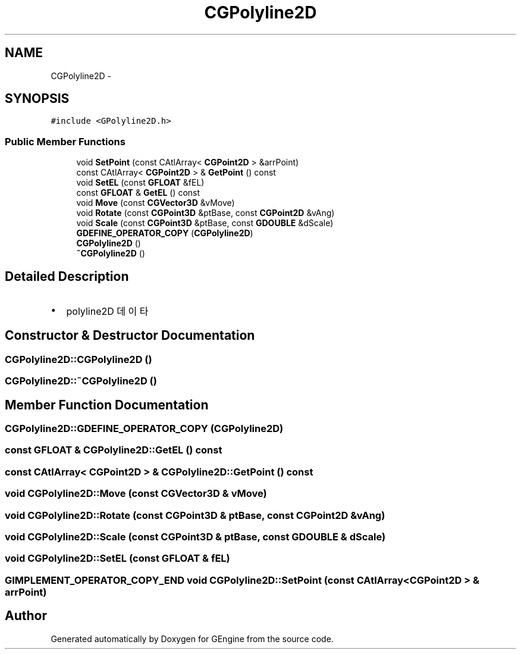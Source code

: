 .TH "CGPolyline2D" 3 "Sat Dec 26 2015" "Version v0.1" "GEngine" \" -*- nroff -*-
.ad l
.nh
.SH NAME
CGPolyline2D \- 
.SH SYNOPSIS
.br
.PP
.PP
\fC#include <GPolyline2D\&.h>\fP
.SS "Public Member Functions"

.in +1c
.ti -1c
.RI "void \fBSetPoint\fP (const CAtlArray< \fBCGPoint2D\fP > &arrPoint)"
.br
.ti -1c
.RI "const CAtlArray< \fBCGPoint2D\fP > & \fBGetPoint\fP () const "
.br
.ti -1c
.RI "void \fBSetEL\fP (const \fBGFLOAT\fP &fEL)"
.br
.ti -1c
.RI "const \fBGFLOAT\fP & \fBGetEL\fP () const "
.br
.ti -1c
.RI "void \fBMove\fP (const \fBCGVector3D\fP &vMove)"
.br
.ti -1c
.RI "void \fBRotate\fP (const \fBCGPoint3D\fP &ptBase, const \fBCGPoint2D\fP &vAng)"
.br
.ti -1c
.RI "void \fBScale\fP (const \fBCGPoint3D\fP &ptBase, const \fBGDOUBLE\fP &dScale)"
.br
.ti -1c
.RI "\fBGDEFINE_OPERATOR_COPY\fP (\fBCGPolyline2D\fP)"
.br
.ti -1c
.RI "\fBCGPolyline2D\fP ()"
.br
.ti -1c
.RI "\fB~CGPolyline2D\fP ()"
.br
.in -1c
.SH "Detailed Description"
.PP 

.IP "\(bu" 2
polyline2D 데이타 
.PP

.SH "Constructor & Destructor Documentation"
.PP 
.SS "CGPolyline2D::CGPolyline2D ()"

.SS "CGPolyline2D::~CGPolyline2D ()"

.SH "Member Function Documentation"
.PP 
.SS "CGPolyline2D::GDEFINE_OPERATOR_COPY (\fBCGPolyline2D\fP)"

.SS "const \fBGFLOAT\fP & CGPolyline2D::GetEL () const"

.SS "const CAtlArray< \fBCGPoint2D\fP > & CGPolyline2D::GetPoint () const"

.SS "void CGPolyline2D::Move (const \fBCGVector3D\fP & vMove)"

.SS "void CGPolyline2D::Rotate (const \fBCGPoint3D\fP & ptBase, const \fBCGPoint2D\fP & vAng)"

.SS "void CGPolyline2D::Scale (const \fBCGPoint3D\fP & ptBase, const \fBGDOUBLE\fP & dScale)"

.SS "void CGPolyline2D::SetEL (const \fBGFLOAT\fP & fEL)"

.SS "\fBGIMPLEMENT_OPERATOR_COPY_END\fP void CGPolyline2D::SetPoint (const CAtlArray< \fBCGPoint2D\fP > & arrPoint)"


.SH "Author"
.PP 
Generated automatically by Doxygen for GEngine from the source code\&.
